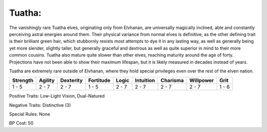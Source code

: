 Tuatha:
=======
The vanishingly rare Tuatha elves, originating only from Elvhanan, are universally magically inclined, able and constantly perceiving astral energies around them. Their physical variance from normal elves is definitive, as the other defining trait is their brilliant green hair, which stubbornly resists most attempts to dye it in any lasting way, as well as generally being yet more slender, slightly taller, but generally graceful and dextrous as well as quite superior in mind to their more common cousins. Tuatha also mature quite slower than other elves, reaching maturity around the age of forty. Projections have not been able to show their maximum lifespan, but it is likely measured in decades instead of years.

Tuatha are extremely rare outside of Elvhanan, where they hold special privileges even over the rest of the elven nation.

+----------+---------+-----------+-----------+-------+-----------+----------+-----------+-------+
| Strength | Agility | Dexterity | Fortitude | Logic | Intuition | Charisma | Willpower | Grit  |
+==========+=========+===========+===========+=======+===========+==========+===========+=======+
| 1 - 5    | 2 - 7   | 2 - 7     | 1 - 5     | 2 - 7 | 2 - 7     | 2 - 7    | 2 - 7     | 1 - 6 |
+----------+---------+-----------+-----------+-------+-----------+----------+-----------+-------+

Positive Traits: Low-Light Vision, Dual-Natured

Negative Traits: Distinctive (3)

Special Rules: None

BP Cost: 50
